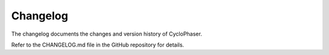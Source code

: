 Changelog
=========

The changelog documents the changes and version history of CycloPhaser.

Refer to the CHANGELOG.md file in the GitHub repository for details.

